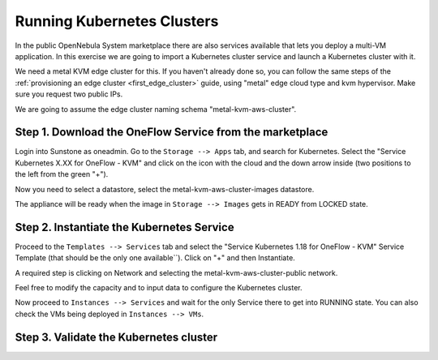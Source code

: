 .. _running_kubernetes_clusters:

============================
Running Kubernetes Clusters
============================

In the public OpenNebula System marketplace there are also services available that lets you deploy a multi-VM application. In this exercise we are going to import a Kubernetes cluster service and launch a Kubernetes cluster with it.

We need a metal KVM edge cluster for this. If you haven't already done so, you can follow the same steps of the :ref:`provisioning an edge cluster <first_edge_cluster>` guide, using "metal" edge cloud type and kvm hypervisor. Make sure you request two public IPs.

We are going to assume the edge cluster naming schema "metal-kvm-aws-cluster".

Step 1. Download the OneFlow Service from the marketplace
~~~~~~~~~~~~~~~~~~~~~~~~~~~~~~~~~~~~~~~~~~~~~~~~~~~~~~~~~~

Login into Sunstone as oneadmin. Go to the ``Storage --> Apps`` tab, and search for Kubernetes. Select the "Service Kubernetes X.XX for OneFlow - KVM" and click on the icon with the cloud and the down arrow inside (two positions to the left from the green "+").

|kubernetes_marketplace|

Now you need to select a datastore, select the metal-kvm-aws-cluster-images datastore.

|metal_kvm_aws_cluster_images_datastore|

The appliance will be ready when the image in ``Storage --> Images`` gets in READY from LOCKED state.

.. |kubernetes_marketplace| image:: /images/kubernetes_marketplace.png
.. |metal_kvm_aws_cluster_images_datastore| image:: /images/metal_kvm_aws_cluster_images_datastore.png

Step 2. Instantiate the Kubernetes Service
~~~~~~~~~~~~~~~~~~~~~~~~~~~~~~~~~~~~~~~~~~

Proceed to the ``Templates --> Services`` tab and select the "Service Kubernetes 1.18 for OneFlow - KVM" Service Template (that should be the only one available``). Click on "+" and then Instantiate.

A required step is clicking on Network and selecting the metal-kvm-aws-cluster-public network.

|select_metal_aws_cluster_public_network|

Feel free to modify the capacity and to input data to configure the Kubernetes cluster.

|configure_kubernetes_cluster|

Now proceed to ``Instances --> Services`` and wait for the only Service there to get into RUNNING state. You can also check the VMs being deployed in ``Instances --> VMs``.

.. |select_metal_aws_cluster_public_network| image:: /images/select_metal_aws_cluster_public_network.png
.. |configure_kubernetes_cluster| image:: /images/configure_kubertes_cluster.png

Step 3. Validate the Kubernetes cluster
~~~~~~~~~~~~~~~~~~~~~~~~~~~~~~~~~~~~~~~

